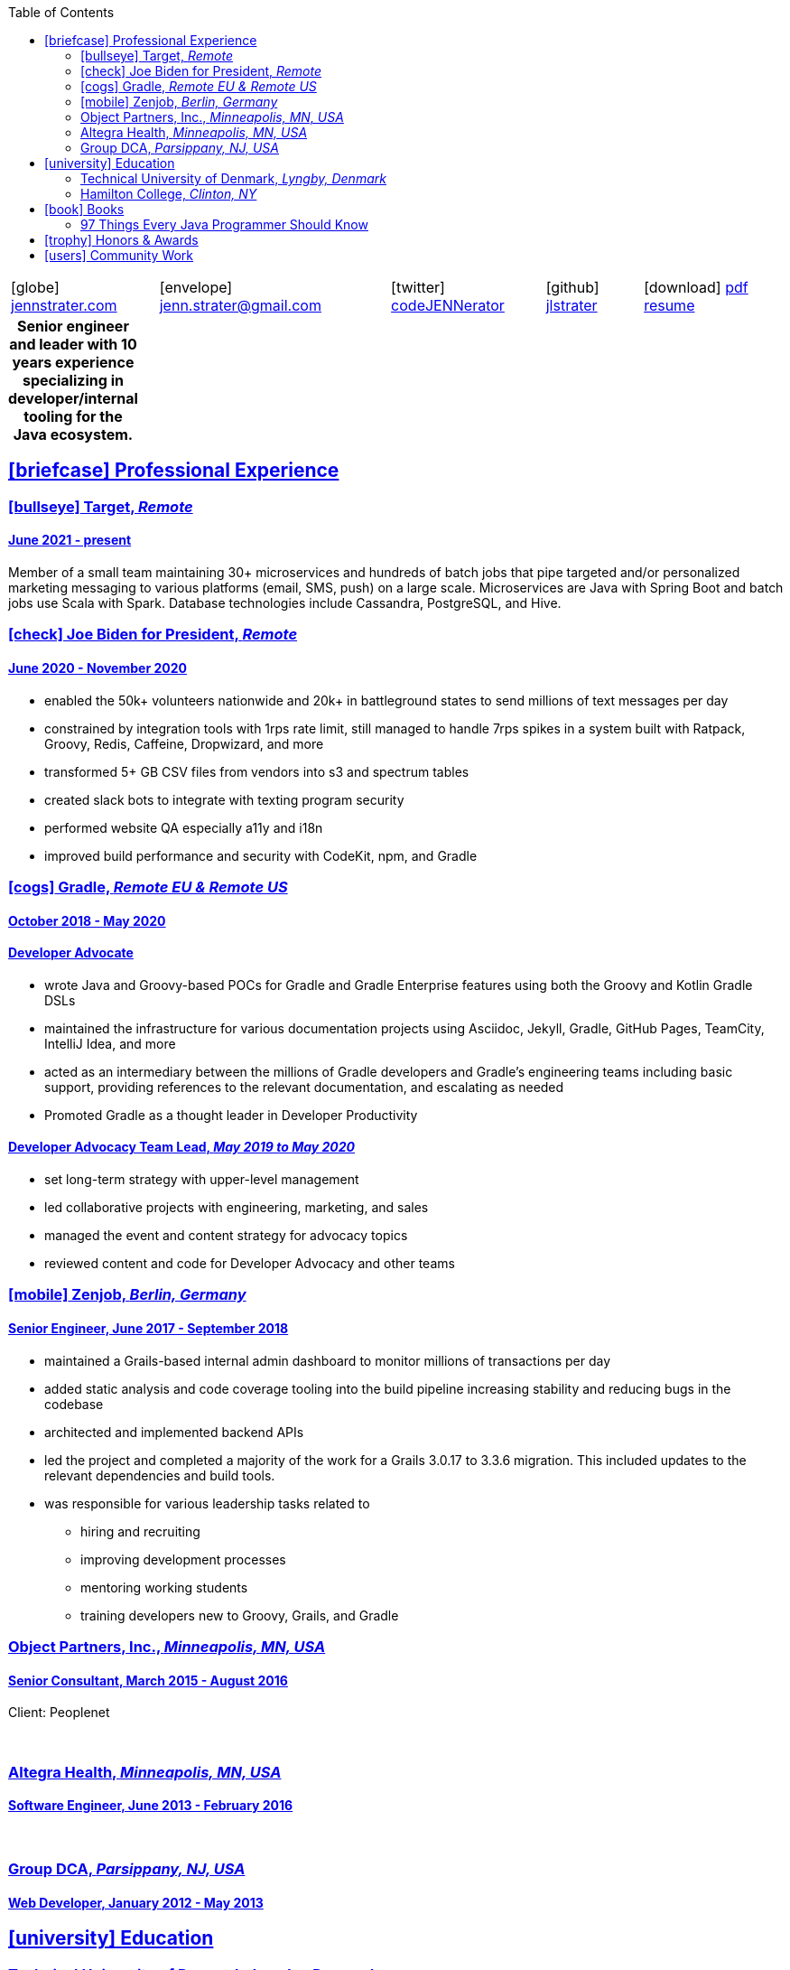 = Jennifer "Jenn" Strater
:doctype: article
:icons: font
:source-highlighter: highlightjs
ifdef::backend-html5[]
:toc: left
endif::[]
:toclevels: 2
:sectlinks:
:table-caption!:
:showtitle!:
:nofooter:
:stylesdir: css
:stylesheet: adoc-riak.css
:linkcss:
:pdf-themesdir: pdf-themes
:pdf-theme: custom
:description: Jenn's Resume Website

ifdef::backend-pdf[]
[frame=none,grid=none,width=70%,align=center,cols="^27,^30,^22,^20"]
|===

4+| icon:home@fas[1x]  3733 Noble Ave N +
    Robbinsdale, MN 55422

4+| icon:phone@fas[1x]  612-293-8525

| icon:globe@fas[1x] https://www.jennstrater.com[jennstrater.com]
| icon:envelope@far[1x] jenn.strater@gmail.com
| icon:twitter@fab[1x]  https://twitter.com/codeJENNerator[codeJENNerator]
| icon:github@fab[1x]  https://github.com/jlstrater[jlstrater]
|===

'''

endif::[]

ifdef::backend-html5[]
[frame=none,grid=none,cols="^~,^30,^20,^~,^~"]
|===
| icon:globe[1x] https://www.jennstrater.com[jennstrater.com]
| icon:envelope[1x] jenn.strater@gmail.com
| icon:twitter[1x]  https://twitter.com/codeJENNerator[codeJENNerator]
| icon:github[1x]  https://github.com/jlstrater[jlstrater]
| icon:download[1x] link:index.pdf[pdf resume^]
|===

.*Senior engineer and leader with 10 years experience specializing in developer/internal tooling for the Java ecosystem.*
[frame=none,grid=none]
|===
|===

endif::[]

[.first-heading]
== icon:briefcase[1x] Professional Experience

=== icon:bullseye[1x] Target, _Remote_

==== June 2021 - present

Member of a small team maintaining 30+ microservices and hundreds of batch jobs that pipe targeted and/or personalized marketing messaging to various platforms (email, SMS, push) on a large scale. Microservices are Java with Spring Boot and batch jobs use Scala with Spark. Database technologies include Cassandra, PostgreSQL, and Hive.

ifdef::backend-pdf[]
==== Accomplishments

    * moved common code across 30+ projects into 10 libraries
    * established Gradle, Vela (CI), Artifactory release pipeline for libraries
    * upgraded 30+ microservices and libraries to Gradle 7 and Spring Boot 2.6
    * added dependency scanning and other security tooling to CI/CD pipeline
    * setup a staging environment including configuring clusters, database tables, and throttling for incoming Kafka messages
    * enhanced observability by adding more metrics and graphs in Grafana
endif::[]

=== icon:check[1x] Joe Biden for President, _Remote_

==== June 2020 - November 2020

    * enabled the 50k+ volunteers nationwide and 20k+ in battleground states to send millions of text messages per day
    * constrained by integration tools with 1rps rate limit, still managed to handle 7rps spikes in a system built with Ratpack, Groovy, Redis, Caffeine, Dropwizard, and more
    * transformed 5+ GB CSV files from vendors into s3 and spectrum tables
    * created slack bots to integrate with texting program security
    * performed website QA especially a11y and i18n
    * improved build performance and security with CodeKit, npm, and Gradle

=== icon:cogs[1x] Gradle, _Remote EU & Remote US_

==== October 2018 - May 2020

==== Developer Advocate
    * wrote Java and Groovy-based POCs for Gradle and Gradle Enterprise features using both the Groovy and Kotlin Gradle DSLs
    * maintained the infrastructure for various documentation projects using Asciidoc, Jekyll, Gradle, GitHub Pages, TeamCity, IntelliJ Idea, and more
    * acted as an intermediary between the millions of Gradle developers and Gradle’s engineering teams including basic support, providing references to the relevant documentation, and escalating as needed
    * Promoted Gradle as a thought leader in Developer Productivity

==== Developer Advocacy Team Lead, _May 2019 to May 2020_
    * set long-term strategy with upper-level management
    * led collaborative projects with engineering, marketing, and sales
    * managed the event and content strategy for advocacy topics
    * reviewed content and code for Developer Advocacy and other teams

=== icon:mobile[1x] Zenjob, _Berlin, Germany_

==== Senior Engineer, June 2017 - September 2018

* maintained a Grails-based internal admin dashboard to monitor millions of transactions per day
* added static analysis and code coverage tooling into the build pipeline increasing stability and reducing bugs in the codebase
* architected and implemented backend APIs
* led the project and completed a majority of the work for a Grails 3.0.17 to 3.3.6 migration. This included updates to the relevant dependencies and build tools.
* was responsible for various leadership tasks related to
    ** hiring and recruiting
    ** improving development processes
    ** mentoring working students
    ** training developers new to Groovy, Grails, and Gradle

=== Object Partners, Inc., _Minneapolis, MN, USA_

==== Senior Consultant, March 2015 - August 2016
Client: Peoplenet

ifdef::backend-html5[]
{empty} +
endif::[]

=== Altegra Health, _Minneapolis, MN, USA_

==== Software Engineer, June 2013 - February 2016

ifdef::backend-html5[]
{empty} +
endif::[]

=== Group DCA, _Parsippany, NJ, USA_

==== Web Developer, January 2012 - May 2013

== icon:university[1x] Education

=== Technical University of Denmark, _Lyngby, Denmark_

==== Fulbright U.S. Student Program, August 2016 - May 2017

ifdef::backend-html5[]
* Master’s level courses on security, distributed systems, static analysis, compiler design, entrepreneurship, and more
* completed a research project involving static analysis for the Groovy programming language

{empty} +
endif::[]

=== Hamilton College, _Clinton, NY_

==== Bachelor’s Degree, Completed December 2011
concentration in computer science

== icon:book[1x] Books

=== 97 Things Every Java Programmer Should Know
- Builds Don’t Have To Be Slow and Unreliable
- Only Build the Parts That Change and Reuse the Rest
- Open Source Projects Aren’t Magic

== icon:trophy[1x] Honors & Awards

- Participant of PANDA Women Leadership Contest 2018
- 2016-2017 Fulbright US Student Program in Denmark

== icon:users[1x] Community Work

* Owner of the Groovy Community Slack
* Crew/Committee member for various developer conferences
* Open Source Contributions to Codenarc rules, Spring REST Docs examples, Groovy docs, Gradle docs, guides, and various plugins
ifdef::backend-html5[]
* 2020 Digital Director, 2021-2022 At-Large Director of a state-wide political organization
endif::[]
